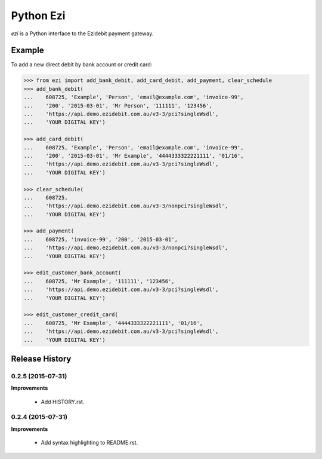 ===========
 Python Ezi
===========

`ezi` is a Python interface to the Ezidebit payment gateway.


Example
-------

To add a new direct debit by bank account or credit card:

.. code-block:: python

    >>> from ezi import add_bank_debit, add_card_debit, add_payment, clear_schedule
    >>> add_bank_debit(
    ...    608725, 'Example', 'Person', 'email@example.com', 'invoice-99',
    ...    '200', '2015-03-01', 'Mr Person', '111111', '123456',
    ...    'https://api.demo.ezidebit.com.au/v3-3/pci?singleWsdl',
    ...    'YOUR DIGITAL KEY')

    >>> add_card_debit(
    ...    608725, 'Example', 'Person', 'email@example.com', 'invoice-99',
    ...    '200', '2015-03-01', 'Mr Example', '4444333322221111', '01/16',
    ...    'https://api.demo.ezidebit.com.au/v3-3/pci?singleWsdl',
    ...    'YOUR DIGITAL KEY')

    >>> clear_schedule(
    ...    608725,
    ...    'https://api.demo.ezidebit.com.au/v3-3/nonpci?singleWsdl',
    ...    'YOUR DIGITAL KEY')

    >>> add_payment(
    ...    608725, 'invoice-99', '200', '2015-03-01',
    ...    'https://api.demo.ezidebit.com.au/v3-3/nonpci?singleWsdl',
    ...    'YOUR DIGITAL KEY')

    >>> edit_customer_bank_account(
    ...    608725, 'Mr Example', '111111', '123456',
    ...    'https://api.demo.ezidebit.com.au/v3-3/pci?singleWsdl',
    ...    'YOUR DIGITAL KEY')

    >>> edit_customer_credit_card(
    ...    608725, 'Mr Example', '4444333322221111', '01/16',
    ...    'https://api.demo.ezidebit.com.au/v3-3/pci?singleWsdl',
    ...    'YOUR DIGITAL KEY')


Release History
---------------

0.2.5 (2015-07-31)
++++++++++++++++++

**Improvements**

 - Add HISTORY.rst.


0.2.4 (2015-07-31)
++++++++++++++++++

**Improvements**

 - Add syntax highlighting to README.rst.


